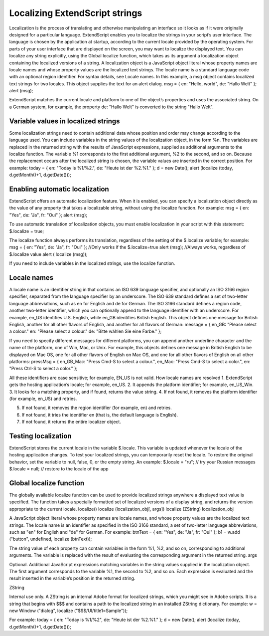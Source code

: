 .. _localizing-extendscript-strings:

Localizing ExtendScript strings
===============================
Localization is the process of translating and otherwise manipulating an interface so it looks as if it were
originally designed for a particular language. ExtendScript enables you to localize the strings in your
script’s user interface. The language is chosen by the application at startup, according to the current locale
provided by the operating system.
For parts of your user interface that are displayed on the screen, you may want to localize the displayed
text. You can localize any string explicitly, using the Global localize function, which takes as its argument a
localization object containing the localized versions of a string.
A localization object is a JavaScript object literal whose property names are locale names and whose
property values are the localized text strings. The locale name is a standard language code with an
optional region identifier. For syntax details, see Locale names.
In this example, a msg object contains localized text strings for two locales. This object supplies the text for
an alert dialog.
msg = { en: "Hello, world", de: "Hallo Welt" };
alert (msg);

ExtendScript matches the current locale and platform to one of the object’s properties and uses the
associated string. On a German system, for example, the property de: "Hallo Welt" is converted to the
string "Hallo Welt".

.. _variable-values-in-localized-strings:

Variable values in localized strings
------------------------------------
Some localization strings need to contain additional data whose position and order may change according
to the language used.
You can include variables in the string values of the localization object, in the form %n. The variables are
replaced in the returned string with the results of JavaScript expressions, supplied as additional arguments
to the localize function. The variable %1 corresponds to the first additional argument, %2 to the second,
and so on.
Because the replacement occurs after the localized string is chosen, the variable values are inserted in the
correct position. For example:
today = {
en: "Today is %1/%2.",
de: "Heute ist der %2.%1."
};
d = new Date();
alert (localize (today, d.getMonth()+1, d.getDate()));

.. _enabling-automatic-localization:

Enabling automatic localization
-------------------------------
ExtendScript offers an automatic localization feature. When it is enabled, you can specify a localization
object directly as the value of any property that takes a localizable string, without using the localize
function. For example:
msg = { en: "Yes", de: "Ja", fr: "Oui" };
alert (msg);

To use automatic translation of localization objects, you must enable localization in your script with this
statement:
$.localize = true;

The localize function always performs its translation, regardless of the setting of the $.localize
variable; for example:
msg = { en: "Yes", de: "Ja", fr: "Oui" };
//Only works if the $.localize=true
alert (msg);
//Always works, regardless of $.localize value
alert ( localize (msg));

If you need to include variables in the localized strings, use the localize function.

.. _locale-names:

Locale names
------------
A locale name is an identifier string in that contains an ISO 639 language specifier, and optionally an ISO
3166 region specifier, separated from the language specifier by an underscore.
The ISO 639 standard defines a set of two-letter language abbreviations, such as en for English and de
for German.
The ISO 3166 standard defines a region code, another two-letter identifier, which you can optionally
append to the language identifier with an underscore. For example, en_US identifies U.S. English,
while en_GB identifies British English.
This object defines one message for British English, another for all other flavors of English, and another for
all flavors of German:
message = {
en_GB: "Please select a colour."
en: "Please select a colour."
de: "Bitte wählen Sie eine Farbe."
};

If you need to specify different messages for different platforms, you can append another underline
character and the name of the platform, one of Win, Mac, or Unix. For example, this objects defines one
message in British English to be displayed on Mac OS, one for all other flavors of English on Mac OS, and
one for all other flavors of English on all other platforms:
pressMsg = {
en_GB_Mac: "Press Cmd-S to select a colour.",
en_Mac: "Press Cmd-S to select a color.",
en: "Press Ctrl-S to select a color."
};

All these identifiers are case sensitive; for example, EN_US is not valid.
How locale names are resolved
1. ExtendScript gets the hosting application’s locale; for example, en_US.
2. It appends the platform identifier; for example, en_US_Win.
3. It looks for a matching property, and if found, returns the value string.
4. If not found, it removes the platform identifier (for example, en_US) and retries.

5. If not found, it removes the region identifier (for example, en) and retries.
6. If not found, it tries the identifier en (that is, the default language is English).
7. If not found, it returns the entire localizer object.

.. _testing-localization:

Testing localization
--------------------
ExtendScript stores the current locale in the variable $.locale. This variable is updated whenever the
locale of the hosting application changes.
To test your localized strings, you can temporarily reset the locale. To restore the original behavior, set the
variable to null, false, 0, or the empty string. An example:
$.locale = "ru"; // try your Russian messages
$.locale = null; // restore to the locale of the app

.. _global-localize-function:

Global localize function
------------------------
The globally available localize function can be used to provide localized strings anywhere a displayed
text value is specified. The function takes a specially formatted set of localized versions of a display string,
and returns the version appropriate to the current locale.
localize()
localize (localization_obj[, args])
localize (ZString)
localization_obj

A JavaScript object literal whose property names are locale names, and
whose property values are the localized text strings. The locale name is an
identifier as specified in the ISO 3166 standard, a set of two-letter language
abbreviations, such as "en" for English and "de" for German.
For example:
btnText = { en: "Yes", de: "Ja", fr: "Oui" };
b1 = w.add ("button", undefined, localize (btnText));

The string value of each property can contain variables in the form %1, %2,
and so on, corresponding to additional arguments. The variable is replaced
with the result of evaluating the corresponding argument in the returned
string.
args

Optional. Additional JavaScript expressions matching variables in the string
values supplied in the localization object. The first argument corresponds to
the variable %1, the second to %2, and so on.
Each expression is evaluated and the result inserted in the variable’s position
in the returned string.

ZString

Internal use only. A ZString is an internal Adobe format for localized strings,
which you might see in Adobe scripts. It is a string that begins with $$$ and
contains a path to the localized string in an installed ZString dictionary. For
example:
w = new Window ("dialog", localize ("$$$/UI/title1=Sample"));

For example:
today = {
en: "Today is %1/%2",
de: "Heute ist der %2.%1."
};
d = new Date();
alert (localize (today, d.getMonth()+1, d.getDate()));


